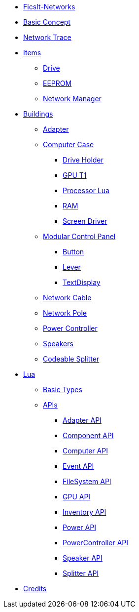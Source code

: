 * xref:index.adoc[FicsIt-Networks]
* xref:BasicConcept.adoc[Basic Concept]
* xref:NetworkTrace.adoc[Network Trace]
* xref:items/index.adoc[Items]
** xref:items/Drive.adoc[Drive]
** xref:items/EEPROM.adoc[EEPROM]
** xref:items/NetworkManager.adoc[Network Manager]
* xref:buildings/index.adoc[Buildings]
** xref:buildings/Adapter.adoc[Adapter]
** xref:buildings/ComputerCase/index.adoc[Computer Case]
*** xref:buildings/ComputerCase/DriveHolder.adoc[Drive Holder]
*** xref:buildings/ComputerCase/GPUT1.adoc[GPU T1]
*** xref:buildings/ComputerCase/ProcessorLua.adoc[Processor Lua]
*** xref:buildings/ComputerCase/RAM.adoc[RAM]
*** xref:buildings/ComputerCase/ScreenDriver.adoc[Screen Driver]
** xref:buildings/ModularControlPanel/index.adoc[Modular Control Panel]
*** xref:buildings/ModularControlPanel/Button.adoc[Button]
*** xref:buildings/ModularControlPanel/Lever.adoc[Lever]
*** xref:buildings/ModularControlPanel/TextDisplay.adoc[TextDisplay]
** xref:buildings/NetworkCable.adoc[Network Cable]
** xref:buildings/NetworkPole.adoc[Network Pole]
** xref:buildings/PowerController.adoc[Power Controller]
** xref:buildings/Speakers.adoc[Speakers]
** xref:buildings/Splitter.adoc[Codeable Splitter]
* xref:lua/index.adoc[Lua]
** xref:lua/BasicTypes.adoc[Basic Types]
** xref:lua/api/index.adoc[APIs]
*** xref:lua/api/Adapter.adoc[Adapter API]
*** xref:lua/api/Component.adoc[Component API]
*** xref:lua/api/Computer.adoc[Computer API]
*** xref:lua/api/Event.adoc[Event API]
*** xref:lua/api/FileSystem.adoc[FileSystem API]
*** xref:lua/api/GPU.adoc[GPU API]
*** xref:lua/api/Inventory.adoc[Inventory API]
*** xref:lua/api/Power.adoc[Power API]
*** xref:lua/api/PowerController.adoc[PowerController API]
*** xref:lua/api/Speaker.adoc[Speaker API]
*** xref:lua/api/Splitter.adoc[Splitter API]
* xref:credits.adoc[Credits]